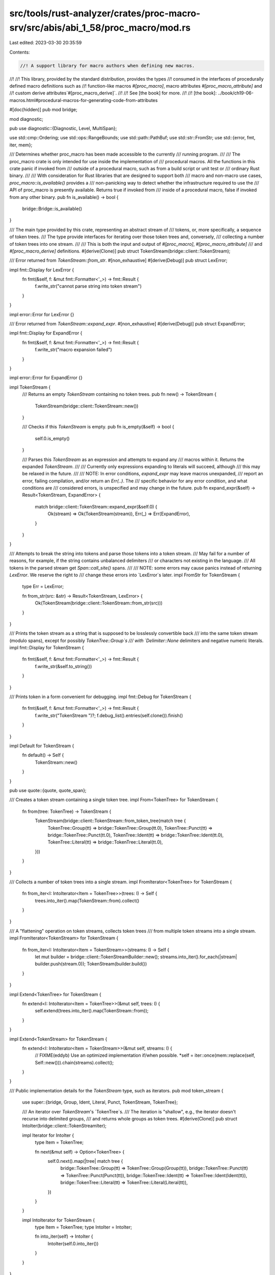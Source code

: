 src/tools/rust-analyzer/crates/proc-macro-srv/src/abis/abi_1_58/proc_macro/mod.rs
=================================================================================

Last edited: 2023-03-30 20:35:59

Contents:

.. code-block:: rs

    //! A support library for macro authors when defining new macros.
//!
//! This library, provided by the standard distribution, provides the types
//! consumed in the interfaces of procedurally defined macro definitions such as
//! function-like macros `#[proc_macro]`, macro attributes `#[proc_macro_attribute]` and
//! custom derive attributes`#[proc_macro_derive]`.
//!
//! See [the book] for more.
//!
//! [the book]: ../book/ch19-06-macros.html#procedural-macros-for-generating-code-from-attributes

#[doc(hidden)]
pub mod bridge;

mod diagnostic;

pub use diagnostic::{Diagnostic, Level, MultiSpan};

use std::cmp::Ordering;
use std::ops::RangeBounds;
use std::path::PathBuf;
use std::str::FromStr;
use std::{error, fmt, iter, mem};

/// Determines whether proc_macro has been made accessible to the currently
/// running program.
///
/// The proc_macro crate is only intended for use inside the implementation of
/// procedural macros. All the functions in this crate panic if invoked from
/// outside of a procedural macro, such as from a build script or unit test or
/// ordinary Rust binary.
///
/// With consideration for Rust libraries that are designed to support both
/// macro and non-macro use cases, `proc_macro::is_available()` provides a
/// non-panicking way to detect whether the infrastructure required to use the
/// API of proc_macro is presently available. Returns true if invoked from
/// inside of a procedural macro, false if invoked from any other binary.
pub fn is_available() -> bool {
    bridge::Bridge::is_available()
}

/// The main type provided by this crate, representing an abstract stream of
/// tokens, or, more specifically, a sequence of token trees.
/// The type provide interfaces for iterating over those token trees and, conversely,
/// collecting a number of token trees into one stream.
///
/// This is both the input and output of `#[proc_macro]`, `#[proc_macro_attribute]`
/// and `#[proc_macro_derive]` definitions.
#[derive(Clone)]
pub struct TokenStream(bridge::client::TokenStream);

/// Error returned from `TokenStream::from_str`.
#[non_exhaustive]
#[derive(Debug)]
pub struct LexError;

impl fmt::Display for LexError {
    fn fmt(&self, f: &mut fmt::Formatter<'_>) -> fmt::Result {
        f.write_str("cannot parse string into token stream")
    }
}

impl error::Error for LexError {}

/// Error returned from `TokenStream::expand_expr`.
#[non_exhaustive]
#[derive(Debug)]
pub struct ExpandError;

impl fmt::Display for ExpandError {
    fn fmt(&self, f: &mut fmt::Formatter<'_>) -> fmt::Result {
        f.write_str("macro expansion failed")
    }
}

impl error::Error for ExpandError {}

impl TokenStream {
    /// Returns an empty `TokenStream` containing no token trees.
    pub fn new() -> TokenStream {
        TokenStream(bridge::client::TokenStream::new())
    }

    /// Checks if this `TokenStream` is empty.
    pub fn is_empty(&self) -> bool {
        self.0.is_empty()
    }

    /// Parses this `TokenStream` as an expression and attempts to expand any
    /// macros within it. Returns the expanded `TokenStream`.
    ///
    /// Currently only expressions expanding to literals will succeed, although
    /// this may be relaxed in the future.
    ///
    /// NOTE: In error conditions, `expand_expr` may leave macros unexpanded,
    /// report an error, failing compilation, and/or return an `Err(..)`. The
    /// specific behavior for any error condition, and what conditions are
    /// considered errors, is unspecified and may change in the future.
    pub fn expand_expr(&self) -> Result<TokenStream, ExpandError> {
        match bridge::client::TokenStream::expand_expr(&self.0) {
            Ok(stream) => Ok(TokenStream(stream)),
            Err(_) => Err(ExpandError),
        }
    }
}

/// Attempts to break the string into tokens and parse those tokens into a token stream.
/// May fail for a number of reasons, for example, if the string contains unbalanced delimiters
/// or characters not existing in the language.
/// All tokens in the parsed stream get `Span::call_site()` spans.
///
/// NOTE: some errors may cause panics instead of returning `LexError`. We reserve the right to
/// change these errors into `LexError`s later.
impl FromStr for TokenStream {
    type Err = LexError;

    fn from_str(src: &str) -> Result<TokenStream, LexError> {
        Ok(TokenStream(bridge::client::TokenStream::from_str(src)))
    }
}

/// Prints the token stream as a string that is supposed to be losslessly convertible back
/// into the same token stream (modulo spans), except for possibly `TokenTree::Group`s
/// with `Delimiter::None` delimiters and negative numeric literals.
impl fmt::Display for TokenStream {
    fn fmt(&self, f: &mut fmt::Formatter<'_>) -> fmt::Result {
        f.write_str(&self.to_string())
    }
}

/// Prints token in a form convenient for debugging.
impl fmt::Debug for TokenStream {
    fn fmt(&self, f: &mut fmt::Formatter<'_>) -> fmt::Result {
        f.write_str("TokenStream ")?;
        f.debug_list().entries(self.clone()).finish()
    }
}

impl Default for TokenStream {
    fn default() -> Self {
        TokenStream::new()
    }
}

pub use quote::{quote, quote_span};

/// Creates a token stream containing a single token tree.
impl From<TokenTree> for TokenStream {
    fn from(tree: TokenTree) -> TokenStream {
        TokenStream(bridge::client::TokenStream::from_token_tree(match tree {
            TokenTree::Group(tt) => bridge::TokenTree::Group(tt.0),
            TokenTree::Punct(tt) => bridge::TokenTree::Punct(tt.0),
            TokenTree::Ident(tt) => bridge::TokenTree::Ident(tt.0),
            TokenTree::Literal(tt) => bridge::TokenTree::Literal(tt.0),
        }))
    }
}

/// Collects a number of token trees into a single stream.
impl FromIterator<TokenTree> for TokenStream {
    fn from_iter<I: IntoIterator<Item = TokenTree>>(trees: I) -> Self {
        trees.into_iter().map(TokenStream::from).collect()
    }
}

/// A "flattening" operation on token streams, collects token trees
/// from multiple token streams into a single stream.
impl FromIterator<TokenStream> for TokenStream {
    fn from_iter<I: IntoIterator<Item = TokenStream>>(streams: I) -> Self {
        let mut builder = bridge::client::TokenStreamBuilder::new();
        streams.into_iter().for_each(|stream| builder.push(stream.0));
        TokenStream(builder.build())
    }
}

impl Extend<TokenTree> for TokenStream {
    fn extend<I: IntoIterator<Item = TokenTree>>(&mut self, trees: I) {
        self.extend(trees.into_iter().map(TokenStream::from));
    }
}

impl Extend<TokenStream> for TokenStream {
    fn extend<I: IntoIterator<Item = TokenStream>>(&mut self, streams: I) {
        // FIXME(eddyb) Use an optimized implementation if/when possible.
        *self = iter::once(mem::replace(self, Self::new())).chain(streams).collect();
    }
}

/// Public implementation details for the `TokenStream` type, such as iterators.
pub mod token_stream {
    use super::{bridge, Group, Ident, Literal, Punct, TokenStream, TokenTree};

    /// An iterator over `TokenStream`'s `TokenTree`s.
    /// The iteration is "shallow", e.g., the iterator doesn't recurse into delimited groups,
    /// and returns whole groups as token trees.
    #[derive(Clone)]
    pub struct IntoIter(bridge::client::TokenStreamIter);

    impl Iterator for IntoIter {
        type Item = TokenTree;

        fn next(&mut self) -> Option<TokenTree> {
            self.0.next().map(|tree| match tree {
                bridge::TokenTree::Group(tt) => TokenTree::Group(Group(tt)),
                bridge::TokenTree::Punct(tt) => TokenTree::Punct(Punct(tt)),
                bridge::TokenTree::Ident(tt) => TokenTree::Ident(Ident(tt)),
                bridge::TokenTree::Literal(tt) => TokenTree::Literal(Literal(tt)),
            })
        }
    }

    impl IntoIterator for TokenStream {
        type Item = TokenTree;
        type IntoIter = IntoIter;

        fn into_iter(self) -> IntoIter {
            IntoIter(self.0.into_iter())
        }
    }
}

/// `quote!(..)` accepts arbitrary tokens and expands into a `TokenStream` describing the input.
/// For example, `quote!(a + b)` will produce an expression, that, when evaluated, constructs
/// the `TokenStream` `[Ident("a"), Punct('+', Alone), Ident("b")]`.
///
/// Unquoting is done with `$`, and works by taking the single next ident as the unquoted term.
/// To quote `$` itself, use `$$`.
//pub macro quote($($t:tt)*) {
//[> compiler built-in <]
//}

#[doc(hidden)]
mod quote;

/// A region of source code, along with macro expansion information.
#[derive(Copy, Clone)]
pub struct Span(bridge::client::Span);

macro_rules! diagnostic_method {
    ($name:ident, $level:expr) => {
        /// Creates a new `Diagnostic` with the given `message` at the span
        /// `self`.
        pub fn $name<T: Into<String>>(self, message: T) -> Diagnostic {
            Diagnostic::spanned(self, $level, message)
        }
    };
}

impl Span {
    /// A span that resolves at the macro definition site.
    pub fn def_site() -> Span {
        Span(bridge::client::Span::def_site())
    }

    /// The span of the invocation of the current procedural macro.
    /// Identifiers created with this span will be resolved as if they were written
    /// directly at the macro call location (call-site hygiene) and other code
    /// at the macro call site will be able to refer to them as well.
    pub fn call_site() -> Span {
        Span(bridge::client::Span::call_site())
    }

    /// A span that represents `macro_rules` hygiene, and sometimes resolves at the macro
    /// definition site (local variables, labels, `$crate`) and sometimes at the macro
    /// call site (everything else).
    /// The span location is taken from the call-site.
    pub fn mixed_site() -> Span {
        Span(bridge::client::Span::mixed_site())
    }

    /// The original source file into which this span points.
    pub fn source_file(&self) -> SourceFile {
        SourceFile(self.0.source_file())
    }

    /// The `Span` for the tokens in the previous macro expansion from which
    /// `self` was generated from, if any.
    pub fn parent(&self) -> Option<Span> {
        self.0.parent().map(Span)
    }

    /// The span for the origin source code that `self` was generated from. If
    /// this `Span` wasn't generated from other macro expansions then the return
    /// value is the same as `*self`.
    pub fn source(&self) -> Span {
        Span(self.0.source())
    }

    /// Gets the starting line/column in the source file for this span.
    pub fn start(&self) -> LineColumn {
        self.0.start().add_1_to_column()
    }

    /// Gets the ending line/column in the source file for this span.
    pub fn end(&self) -> LineColumn {
        self.0.end().add_1_to_column()
    }

    /// Creates an empty span pointing to directly before this span.
    pub fn before(&self) -> Span {
        Span(self.0.before())
    }

    /// Creates an empty span pointing to directly after this span.
    pub fn after(&self) -> Span {
        Span(self.0.after())
    }

    /// Creates a new span encompassing `self` and `other`.
    ///
    /// Returns `None` if `self` and `other` are from different files.
    pub fn join(&self, other: Span) -> Option<Span> {
        self.0.join(other.0).map(Span)
    }

    /// Creates a new span with the same line/column information as `self` but
    /// that resolves symbols as though it were at `other`.
    pub fn resolved_at(&self, other: Span) -> Span {
        Span(self.0.resolved_at(other.0))
    }

    /// Creates a new span with the same name resolution behavior as `self` but
    /// with the line/column information of `other`.
    pub fn located_at(&self, other: Span) -> Span {
        other.resolved_at(*self)
    }

    /// Compares to spans to see if they're equal.
    pub fn eq(&self, other: &Span) -> bool {
        self.0 == other.0
    }

    /// Returns the source text behind a span. This preserves the original source
    /// code, including spaces and comments. It only returns a result if the span
    /// corresponds to real source code.
    ///
    /// Note: The observable result of a macro should only rely on the tokens and
    /// not on this source text. The result of this function is a best effort to
    /// be used for diagnostics only.
    pub fn source_text(&self) -> Option<String> {
        self.0.source_text()
    }

    // Used by the implementation of `Span::quote`
    #[doc(hidden)]
    pub fn save_span(&self) -> usize {
        self.0.save_span()
    }

    // Used by the implementation of `Span::quote`
    #[doc(hidden)]
    pub fn recover_proc_macro_span(id: usize) -> Span {
        Span(bridge::client::Span::recover_proc_macro_span(id))
    }

    diagnostic_method!(error, Level::Error);
    diagnostic_method!(warning, Level::Warning);
    diagnostic_method!(note, Level::Note);
    diagnostic_method!(help, Level::Help);
}

/// Prints a span in a form convenient for debugging.
impl fmt::Debug for Span {
    fn fmt(&self, f: &mut fmt::Formatter<'_>) -> fmt::Result {
        self.0.fmt(f)
    }
}

/// A line-column pair representing the start or end of a `Span`.
#[derive(Copy, Clone, Debug, PartialEq, Eq)]
pub struct LineColumn {
    /// The 1-indexed line in the source file on which the span starts or ends (inclusive).
    pub line: usize,
    /// The 1-indexed column (number of bytes in UTF-8 encoding) in the source
    /// file on which the span starts or ends (inclusive).
    pub column: usize,
}

impl LineColumn {
    fn add_1_to_column(self) -> Self {
        LineColumn { line: self.line, column: self.column + 1 }
    }
}

impl Ord for LineColumn {
    fn cmp(&self, other: &Self) -> Ordering {
        self.line.cmp(&other.line).then(self.column.cmp(&other.column))
    }
}

impl PartialOrd for LineColumn {
    fn partial_cmp(&self, other: &Self) -> Option<Ordering> {
        Some(self.cmp(other))
    }
}

/// The source file of a given `Span`.
#[derive(Clone)]
pub struct SourceFile(bridge::client::SourceFile);

impl SourceFile {
    /// Gets the path to this source file.
    ///
    /// ### Note
    /// If the code span associated with this `SourceFile` was generated by an external macro, this
    /// macro, this might not be an actual path on the filesystem. Use [`is_real`] to check.
    ///
    /// Also note that even if `is_real` returns `true`, if `--remap-path-prefix` was passed on
    /// the command line, the path as given might not actually be valid.
    ///
    /// [`is_real`]: Self::is_real
    pub fn path(&self) -> PathBuf {
        PathBuf::from(self.0.path())
    }

    /// Returns `true` if this source file is a real source file, and not generated by an external
    /// macro's expansion.
    pub fn is_real(&self) -> bool {
        // This is a hack until intercrate spans are implemented and we can have real source files
        // for spans generated in external macros.
        // https://github.com/rust-lang/rust/pull/43604#issuecomment-333334368
        self.0.is_real()
    }
}

impl fmt::Debug for SourceFile {
    fn fmt(&self, f: &mut fmt::Formatter<'_>) -> fmt::Result {
        f.debug_struct("SourceFile")
            .field("path", &self.path())
            .field("is_real", &self.is_real())
            .finish()
    }
}

impl PartialEq for SourceFile {
    fn eq(&self, other: &Self) -> bool {
        self.0.eq(&other.0)
    }
}

impl Eq for SourceFile {}

/// A single token or a delimited sequence of token trees (e.g., `[1, (), ..]`).
#[derive(Clone)]
pub enum TokenTree {
    /// A token stream surrounded by bracket delimiters.
    Group(Group),
    /// An identifier.
    Ident(Ident),
    /// A single punctuation character (`+`, `,`, `$`, etc.).
    Punct(Punct),
    /// A literal character (`'a'`), string (`"hello"`), number (`2.3`), etc.
    Literal(Literal),
}

impl TokenTree {
    /// Returns the span of this tree, delegating to the `span` method of
    /// the contained token or a delimited stream.
    pub fn span(&self) -> Span {
        match *self {
            TokenTree::Group(ref t) => t.span(),
            TokenTree::Ident(ref t) => t.span(),
            TokenTree::Punct(ref t) => t.span(),
            TokenTree::Literal(ref t) => t.span(),
        }
    }

    /// Configures the span for *only this token*.
    ///
    /// Note that if this token is a `Group` then this method will not configure
    /// the span of each of the internal tokens, this will simply delegate to
    /// the `set_span` method of each variant.
    pub fn set_span(&mut self, span: Span) {
        match *self {
            TokenTree::Group(ref mut t) => t.set_span(span),
            TokenTree::Ident(ref mut t) => t.set_span(span),
            TokenTree::Punct(ref mut t) => t.set_span(span),
            TokenTree::Literal(ref mut t) => t.set_span(span),
        }
    }
}

/// Prints token tree in a form convenient for debugging.
impl fmt::Debug for TokenTree {
    fn fmt(&self, f: &mut fmt::Formatter<'_>) -> fmt::Result {
        // Each of these has the name in the struct type in the derived debug,
        // so don't bother with an extra layer of indirection
        match *self {
            TokenTree::Group(ref tt) => tt.fmt(f),
            TokenTree::Ident(ref tt) => tt.fmt(f),
            TokenTree::Punct(ref tt) => tt.fmt(f),
            TokenTree::Literal(ref tt) => tt.fmt(f),
        }
    }
}

impl From<Group> for TokenTree {
    fn from(g: Group) -> TokenTree {
        TokenTree::Group(g)
    }
}

impl From<Ident> for TokenTree {
    fn from(g: Ident) -> TokenTree {
        TokenTree::Ident(g)
    }
}

impl From<Punct> for TokenTree {
    fn from(g: Punct) -> TokenTree {
        TokenTree::Punct(g)
    }
}

impl From<Literal> for TokenTree {
    fn from(g: Literal) -> TokenTree {
        TokenTree::Literal(g)
    }
}

/// Prints the token tree as a string that is supposed to be losslessly convertible back
/// into the same token tree (modulo spans), except for possibly `TokenTree::Group`s
/// with `Delimiter::None` delimiters and negative numeric literals.
impl fmt::Display for TokenTree {
    fn fmt(&self, f: &mut fmt::Formatter<'_>) -> fmt::Result {
        f.write_str(&self.to_string())
    }
}

/// A delimited token stream.
///
/// A `Group` internally contains a `TokenStream` which is surrounded by `Delimiter`s.
#[derive(Clone)]
pub struct Group(bridge::client::Group);

/// Describes how a sequence of token trees is delimited.
#[derive(Copy, Clone, Debug, PartialEq, Eq)]
pub enum Delimiter {
    /// `( ... )`
    Parenthesis,
    /// `{ ... }`
    Brace,
    /// `[ ... ]`
    Bracket,
    /// `Ø ... Ø`
    /// An implicit delimiter, that may, for example, appear around tokens coming from a
    /// "macro variable" `$var`. It is important to preserve operator priorities in cases like
    /// `$var * 3` where `$var` is `1 + 2`.
    /// Implicit delimiters might not survive roundtrip of a token stream through a string.
    None,
}

impl Group {
    /// Creates a new `Group` with the given delimiter and token stream.
    ///
    /// This constructor will set the span for this group to
    /// `Span::call_site()`. To change the span you can use the `set_span`
    /// method below.
    pub fn new(delimiter: Delimiter, stream: TokenStream) -> Group {
        Group(bridge::client::Group::new(delimiter, stream.0))
    }

    /// Returns the delimiter of this `Group`
    pub fn delimiter(&self) -> Delimiter {
        self.0.delimiter()
    }

    /// Returns the `TokenStream` of tokens that are delimited in this `Group`.
    ///
    /// Note that the returned token stream does not include the delimiter
    /// returned above.
    pub fn stream(&self) -> TokenStream {
        TokenStream(self.0.stream())
    }

    /// Returns the span for the delimiters of this token stream, spanning the
    /// entire `Group`.
    ///
    /// ```text
    /// pub fn span(&self) -> Span {
    ///            ^^^^^^^
    /// ```
    pub fn span(&self) -> Span {
        Span(self.0.span())
    }

    /// Returns the span pointing to the opening delimiter of this group.
    ///
    /// ```text
    /// pub fn span_open(&self) -> Span {
    ///                 ^
    /// ```
    pub fn span_open(&self) -> Span {
        Span(self.0.span_open())
    }

    /// Returns the span pointing to the closing delimiter of this group.
    ///
    /// ```text
    /// pub fn span_close(&self) -> Span {
    ///                        ^
    /// ```
    pub fn span_close(&self) -> Span {
        Span(self.0.span_close())
    }

    /// Configures the span for this `Group`'s delimiters, but not its internal
    /// tokens.
    ///
    /// This method will **not** set the span of all the internal tokens spanned
    /// by this group, but rather it will only set the span of the delimiter
    /// tokens at the level of the `Group`.
    pub fn set_span(&mut self, span: Span) {
        self.0.set_span(span.0);
    }
}

/// Prints the group as a string that should be losslessly convertible back
/// into the same group (modulo spans), except for possibly `TokenTree::Group`s
/// with `Delimiter::None` delimiters.
impl fmt::Display for Group {
    fn fmt(&self, f: &mut fmt::Formatter<'_>) -> fmt::Result {
        f.write_str(&self.to_string())
    }
}

impl fmt::Debug for Group {
    fn fmt(&self, f: &mut fmt::Formatter<'_>) -> fmt::Result {
        f.debug_struct("Group")
            .field("delimiter", &self.delimiter())
            .field("stream", &self.stream())
            .field("span", &self.span())
            .finish()
    }
}

/// A `Punct` is a single punctuation character such as `+`, `-` or `#`.
///
/// Multi-character operators like `+=` are represented as two instances of `Punct` with different
/// forms of `Spacing` returned.
#[derive(Clone)]
pub struct Punct(bridge::client::Punct);

/// Describes whether a `Punct` is followed immediately by another `Punct` ([`Spacing::Joint`]) or
/// by a different token or whitespace ([`Spacing::Alone`]).
#[derive(Copy, Clone, Debug, PartialEq, Eq)]
pub enum Spacing {
    /// A `Punct` is not immediately followed by another `Punct`.
    /// E.g. `+` is `Alone` in `+ =`, `+ident` and `+()`.
    Alone,
    /// A `Punct` is immediately followed by another `Punct`.
    /// E.g. `+` is `Joint` in `+=` and `++`.
    ///
    /// Additionally, single quote `'` can join with identifiers to form lifetimes: `'ident`.
    Joint,
}

impl Punct {
    /// Creates a new `Punct` from the given character and spacing.
    /// The `ch` argument must be a valid punctuation character permitted by the language,
    /// otherwise the function will panic.
    ///
    /// The returned `Punct` will have the default span of `Span::call_site()`
    /// which can be further configured with the `set_span` method below.
    pub fn new(ch: char, spacing: Spacing) -> Punct {
        Punct(bridge::client::Punct::new(ch, spacing))
    }

    /// Returns the value of this punctuation character as `char`.
    pub fn as_char(&self) -> char {
        self.0.as_char()
    }

    /// Returns the spacing of this punctuation character, indicating whether it's immediately
    /// followed by another `Punct` in the token stream, so they can potentially be combined into
    /// a multi-character operator (`Joint`), or it's followed by some other token or whitespace
    /// (`Alone`) so the operator has certainly ended.
    pub fn spacing(&self) -> Spacing {
        self.0.spacing()
    }

    /// Returns the span for this punctuation character.
    pub fn span(&self) -> Span {
        Span(self.0.span())
    }

    /// Configure the span for this punctuation character.
    pub fn set_span(&mut self, span: Span) {
        self.0 = self.0.with_span(span.0);
    }
}

/// Prints the punctuation character as a string that should be losslessly convertible
/// back into the same character.
impl fmt::Display for Punct {
    fn fmt(&self, f: &mut fmt::Formatter<'_>) -> fmt::Result {
        f.write_str(&self.to_string())
    }
}

impl fmt::Debug for Punct {
    fn fmt(&self, f: &mut fmt::Formatter<'_>) -> fmt::Result {
        f.debug_struct("Punct")
            .field("ch", &self.as_char())
            .field("spacing", &self.spacing())
            .field("span", &self.span())
            .finish()
    }
}

impl PartialEq<char> for Punct {
    fn eq(&self, rhs: &char) -> bool {
        self.as_char() == *rhs
    }
}

impl PartialEq<Punct> for char {
    fn eq(&self, rhs: &Punct) -> bool {
        *self == rhs.as_char()
    }
}

/// An identifier (`ident`).
#[derive(Clone)]
pub struct Ident(bridge::client::Ident);

impl Ident {
    /// Creates a new `Ident` with the given `string` as well as the specified
    /// `span`.
    /// The `string` argument must be a valid identifier permitted by the
    /// language (including keywords, e.g. `self` or `fn`). Otherwise, the function will panic.
    ///
    /// Note that `span`, currently in rustc, configures the hygiene information
    /// for this identifier.
    ///
    /// As of this time `Span::call_site()` explicitly opts-in to "call-site" hygiene
    /// meaning that identifiers created with this span will be resolved as if they were written
    /// directly at the location of the macro call, and other code at the macro call site will be
    /// able to refer to them as well.
    ///
    /// Later spans like `Span::def_site()` will allow to opt-in to "definition-site" hygiene
    /// meaning that identifiers created with this span will be resolved at the location of the
    /// macro definition and other code at the macro call site will not be able to refer to them.
    ///
    /// Due to the current importance of hygiene this constructor, unlike other
    /// tokens, requires a `Span` to be specified at construction.
    pub fn new(string: &str, span: Span) -> Ident {
        Ident(bridge::client::Ident::new(string, span.0, false))
    }

    /// Same as `Ident::new`, but creates a raw identifier (`r#ident`).
    /// The `string` argument be a valid identifier permitted by the language
    /// (including keywords, e.g. `fn`). Keywords which are usable in path segments
    /// (e.g. `self`, `super`) are not supported, and will cause a panic.
    pub fn new_raw(string: &str, span: Span) -> Ident {
        Ident(bridge::client::Ident::new(string, span.0, true))
    }

    /// Returns the span of this `Ident`, encompassing the entire string returned
    /// by [`to_string`](Self::to_string).
    pub fn span(&self) -> Span {
        Span(self.0.span())
    }

    /// Configures the span of this `Ident`, possibly changing its hygiene context.
    pub fn set_span(&mut self, span: Span) {
        self.0 = self.0.with_span(span.0);
    }
}

/// Prints the identifier as a string that should be losslessly convertible
/// back into the same identifier.
impl fmt::Display for Ident {
    fn fmt(&self, f: &mut fmt::Formatter<'_>) -> fmt::Result {
        f.write_str(&self.to_string())
    }
}

impl fmt::Debug for Ident {
    fn fmt(&self, f: &mut fmt::Formatter<'_>) -> fmt::Result {
        f.debug_struct("Ident")
            .field("ident", &self.to_string())
            .field("span", &self.span())
            .finish()
    }
}

/// A literal string (`"hello"`), byte string (`b"hello"`),
/// character (`'a'`), byte character (`b'a'`), an integer or floating point number
/// with or without a suffix (`1`, `1u8`, `2.3`, `2.3f32`).
/// Boolean literals like `true` and `false` do not belong here, they are `Ident`s.
#[derive(Clone)]
pub struct Literal(bridge::client::Literal);

macro_rules! suffixed_int_literals {
    ($($name:ident => $kind:ident,)*) => ($(
        /// Creates a new suffixed integer literal with the specified value.
        ///
        /// This function will create an integer like `1u32` where the integer
        /// value specified is the first part of the token and the integral is
        /// also suffixed at the end.
        /// Literals created from negative numbers might not survive round-trips through
        /// `TokenStream` or strings and may be broken into two tokens (`-` and positive literal).
        ///
        /// Literals created through this method have the `Span::call_site()`
        /// span by default, which can be configured with the `set_span` method
        /// below.
        pub fn $name(n: $kind) -> Literal {
            Literal(bridge::client::Literal::typed_integer(&n.to_string(), stringify!($kind)))
        }
    )*)
}

macro_rules! unsuffixed_int_literals {
    ($($name:ident => $kind:ident,)*) => ($(
        /// Creates a new unsuffixed integer literal with the specified value.
        ///
        /// This function will create an integer like `1` where the integer
        /// value specified is the first part of the token. No suffix is
        /// specified on this token, meaning that invocations like
        /// `Literal::i8_unsuffixed(1)` are equivalent to
        /// `Literal::u32_unsuffixed(1)`.
        /// Literals created from negative numbers might not survive rountrips through
        /// `TokenStream` or strings and may be broken into two tokens (`-` and positive literal).
        ///
        /// Literals created through this method have the `Span::call_site()`
        /// span by default, which can be configured with the `set_span` method
        /// below.
        pub fn $name(n: $kind) -> Literal {
            Literal(bridge::client::Literal::integer(&n.to_string()))
        }
    )*)
}

impl Literal {
    suffixed_int_literals! {
        u8_suffixed => u8,
        u16_suffixed => u16,
        u32_suffixed => u32,
        u64_suffixed => u64,
        u128_suffixed => u128,
        usize_suffixed => usize,
        i8_suffixed => i8,
        i16_suffixed => i16,
        i32_suffixed => i32,
        i64_suffixed => i64,
        i128_suffixed => i128,
        isize_suffixed => isize,
    }

    unsuffixed_int_literals! {
        u8_unsuffixed => u8,
        u16_unsuffixed => u16,
        u32_unsuffixed => u32,
        u64_unsuffixed => u64,
        u128_unsuffixed => u128,
        usize_unsuffixed => usize,
        i8_unsuffixed => i8,
        i16_unsuffixed => i16,
        i32_unsuffixed => i32,
        i64_unsuffixed => i64,
        i128_unsuffixed => i128,
        isize_unsuffixed => isize,
    }

    /// Creates a new unsuffixed floating-point literal.
    ///
    /// This constructor is similar to those like `Literal::i8_unsuffixed` where
    /// the float's value is emitted directly into the token but no suffix is
    /// used, so it may be inferred to be a `f64` later in the compiler.
    /// Literals created from negative numbers might not survive rountrips through
    /// `TokenStream` or strings and may be broken into two tokens (`-` and positive literal).
    ///
    /// # Panics
    ///
    /// This function requires that the specified float is finite, for
    /// example if it is infinity or NaN this function will panic.
    pub fn f32_unsuffixed(n: f32) -> Literal {
        if !n.is_finite() {
            panic!("Invalid float literal {n}");
        }
        let mut repr = n.to_string();
        if !repr.contains('.') {
            repr.push_str(".0");
        }
        Literal(bridge::client::Literal::float(&repr))
    }

    /// Creates a new suffixed floating-point literal.
    ///
    /// This constructor will create a literal like `1.0f32` where the value
    /// specified is the preceding part of the token and `f32` is the suffix of
    /// the token. This token will always be inferred to be an `f32` in the
    /// compiler.
    /// Literals created from negative numbers might not survive rountrips through
    /// `TokenStream` or strings and may be broken into two tokens (`-` and positive literal).
    ///
    /// # Panics
    ///
    /// This function requires that the specified float is finite, for
    /// example if it is infinity or NaN this function will panic.
    pub fn f32_suffixed(n: f32) -> Literal {
        if !n.is_finite() {
            panic!("Invalid float literal {n}");
        }
        Literal(bridge::client::Literal::f32(&n.to_string()))
    }

    /// Creates a new unsuffixed floating-point literal.
    ///
    /// This constructor is similar to those like `Literal::i8_unsuffixed` where
    /// the float's value is emitted directly into the token but no suffix is
    /// used, so it may be inferred to be a `f64` later in the compiler.
    /// Literals created from negative numbers might not survive rountrips through
    /// `TokenStream` or strings and may be broken into two tokens (`-` and positive literal).
    ///
    /// # Panics
    ///
    /// This function requires that the specified float is finite, for
    /// example if it is infinity or NaN this function will panic.
    pub fn f64_unsuffixed(n: f64) -> Literal {
        if !n.is_finite() {
            panic!("Invalid float literal {n}");
        }
        let mut repr = n.to_string();
        if !repr.contains('.') {
            repr.push_str(".0");
        }
        Literal(bridge::client::Literal::float(&repr))
    }

    /// Creates a new suffixed floating-point literal.
    ///
    /// This constructor will create a literal like `1.0f64` where the value
    /// specified is the preceding part of the token and `f64` is the suffix of
    /// the token. This token will always be inferred to be an `f64` in the
    /// compiler.
    /// Literals created from negative numbers might not survive rountrips through
    /// `TokenStream` or strings and may be broken into two tokens (`-` and positive literal).
    ///
    /// # Panics
    ///
    /// This function requires that the specified float is finite, for
    /// example if it is infinity or NaN this function will panic.
    pub fn f64_suffixed(n: f64) -> Literal {
        if !n.is_finite() {
            panic!("Invalid float literal {n}");
        }
        Literal(bridge::client::Literal::f64(&n.to_string()))
    }

    /// String literal.
    pub fn string(string: &str) -> Literal {
        Literal(bridge::client::Literal::string(string))
    }

    /// Character literal.
    pub fn character(ch: char) -> Literal {
        Literal(bridge::client::Literal::character(ch))
    }

    /// Byte string literal.
    pub fn byte_string(bytes: &[u8]) -> Literal {
        Literal(bridge::client::Literal::byte_string(bytes))
    }

    /// Returns the span encompassing this literal.
    pub fn span(&self) -> Span {
        Span(self.0.span())
    }

    /// Configures the span associated for this literal.
    pub fn set_span(&mut self, span: Span) {
        self.0.set_span(span.0);
    }

    /// Returns a `Span` that is a subset of `self.span()` containing only the
    /// source bytes in range `range`. Returns `None` if the would-be trimmed
    /// span is outside the bounds of `self`.
    // FIXME(SergioBenitez): check that the byte range starts and ends at a
    // UTF-8 boundary of the source. otherwise, it's likely that a panic will
    // occur elsewhere when the source text is printed.
    // FIXME(SergioBenitez): there is no way for the user to know what
    // `self.span()` actually maps to, so this method can currently only be
    // called blindly. For example, `to_string()` for the character 'c' returns
    // "'\u{63}'"; there is no way for the user to know whether the source text
    // was 'c' or whether it was '\u{63}'.
    pub fn subspan<R: RangeBounds<usize>>(&self, range: R) -> Option<Span> {
        self.0.subspan(range.start_bound().cloned(), range.end_bound().cloned()).map(Span)
    }
}

/// Parse a single literal from its stringified representation.
///
/// In order to parse successfully, the input string must not contain anything
/// but the literal token. Specifically, it must not contain whitespace or
/// comments in addition to the literal.
///
/// The resulting literal token will have a `Span::call_site()` span.
///
/// NOTE: some errors may cause panics instead of returning `LexError`. We
/// reserve the right to change these errors into `LexError`s later.
impl FromStr for Literal {
    type Err = LexError;

    fn from_str(src: &str) -> Result<Self, LexError> {
        match bridge::client::Literal::from_str(src) {
            Ok(literal) => Ok(Literal(literal)),
            Err(()) => Err(LexError),
        }
    }
}

/// Prints the literal as a string that should be losslessly convertible
/// back into the same literal (except for possible rounding for floating point literals).
impl fmt::Display for Literal {
    fn fmt(&self, f: &mut fmt::Formatter<'_>) -> fmt::Result {
        f.write_str(&self.to_string())
    }
}

impl fmt::Debug for Literal {
    fn fmt(&self, f: &mut fmt::Formatter<'_>) -> fmt::Result {
        self.0.fmt(f)
    }
}

/// Tracked access to environment variables.
pub mod tracked_env {
    use std::env::{self, VarError};
    use std::ffi::OsStr;

    /// Retrieve an environment variable and add it to build dependency info.
    /// Build system executing the compiler will know that the variable was accessed during
    /// compilation, and will be able to rerun the build when the value of that variable changes.
    /// Besides the dependency tracking this function should be equivalent to `env::var` from the
    /// standard library, except that the argument must be UTF-8.
    pub fn var<K: AsRef<OsStr> + AsRef<str>>(key: K) -> Result<String, VarError> {
        let key: &str = key.as_ref();
        let value = env::var(key);
        super::bridge::client::FreeFunctions::track_env_var(key, value.as_deref().ok());
        value
    }
}

/// Tracked access to additional files.
pub mod tracked_path {

    /// Track a file explicitly.
    ///
    /// Commonly used for tracking asset preprocessing.
    pub fn path<P: AsRef<str>>(path: P) {
        let path: &str = path.as_ref();
        super::bridge::client::FreeFunctions::track_path(path);
    }
}


